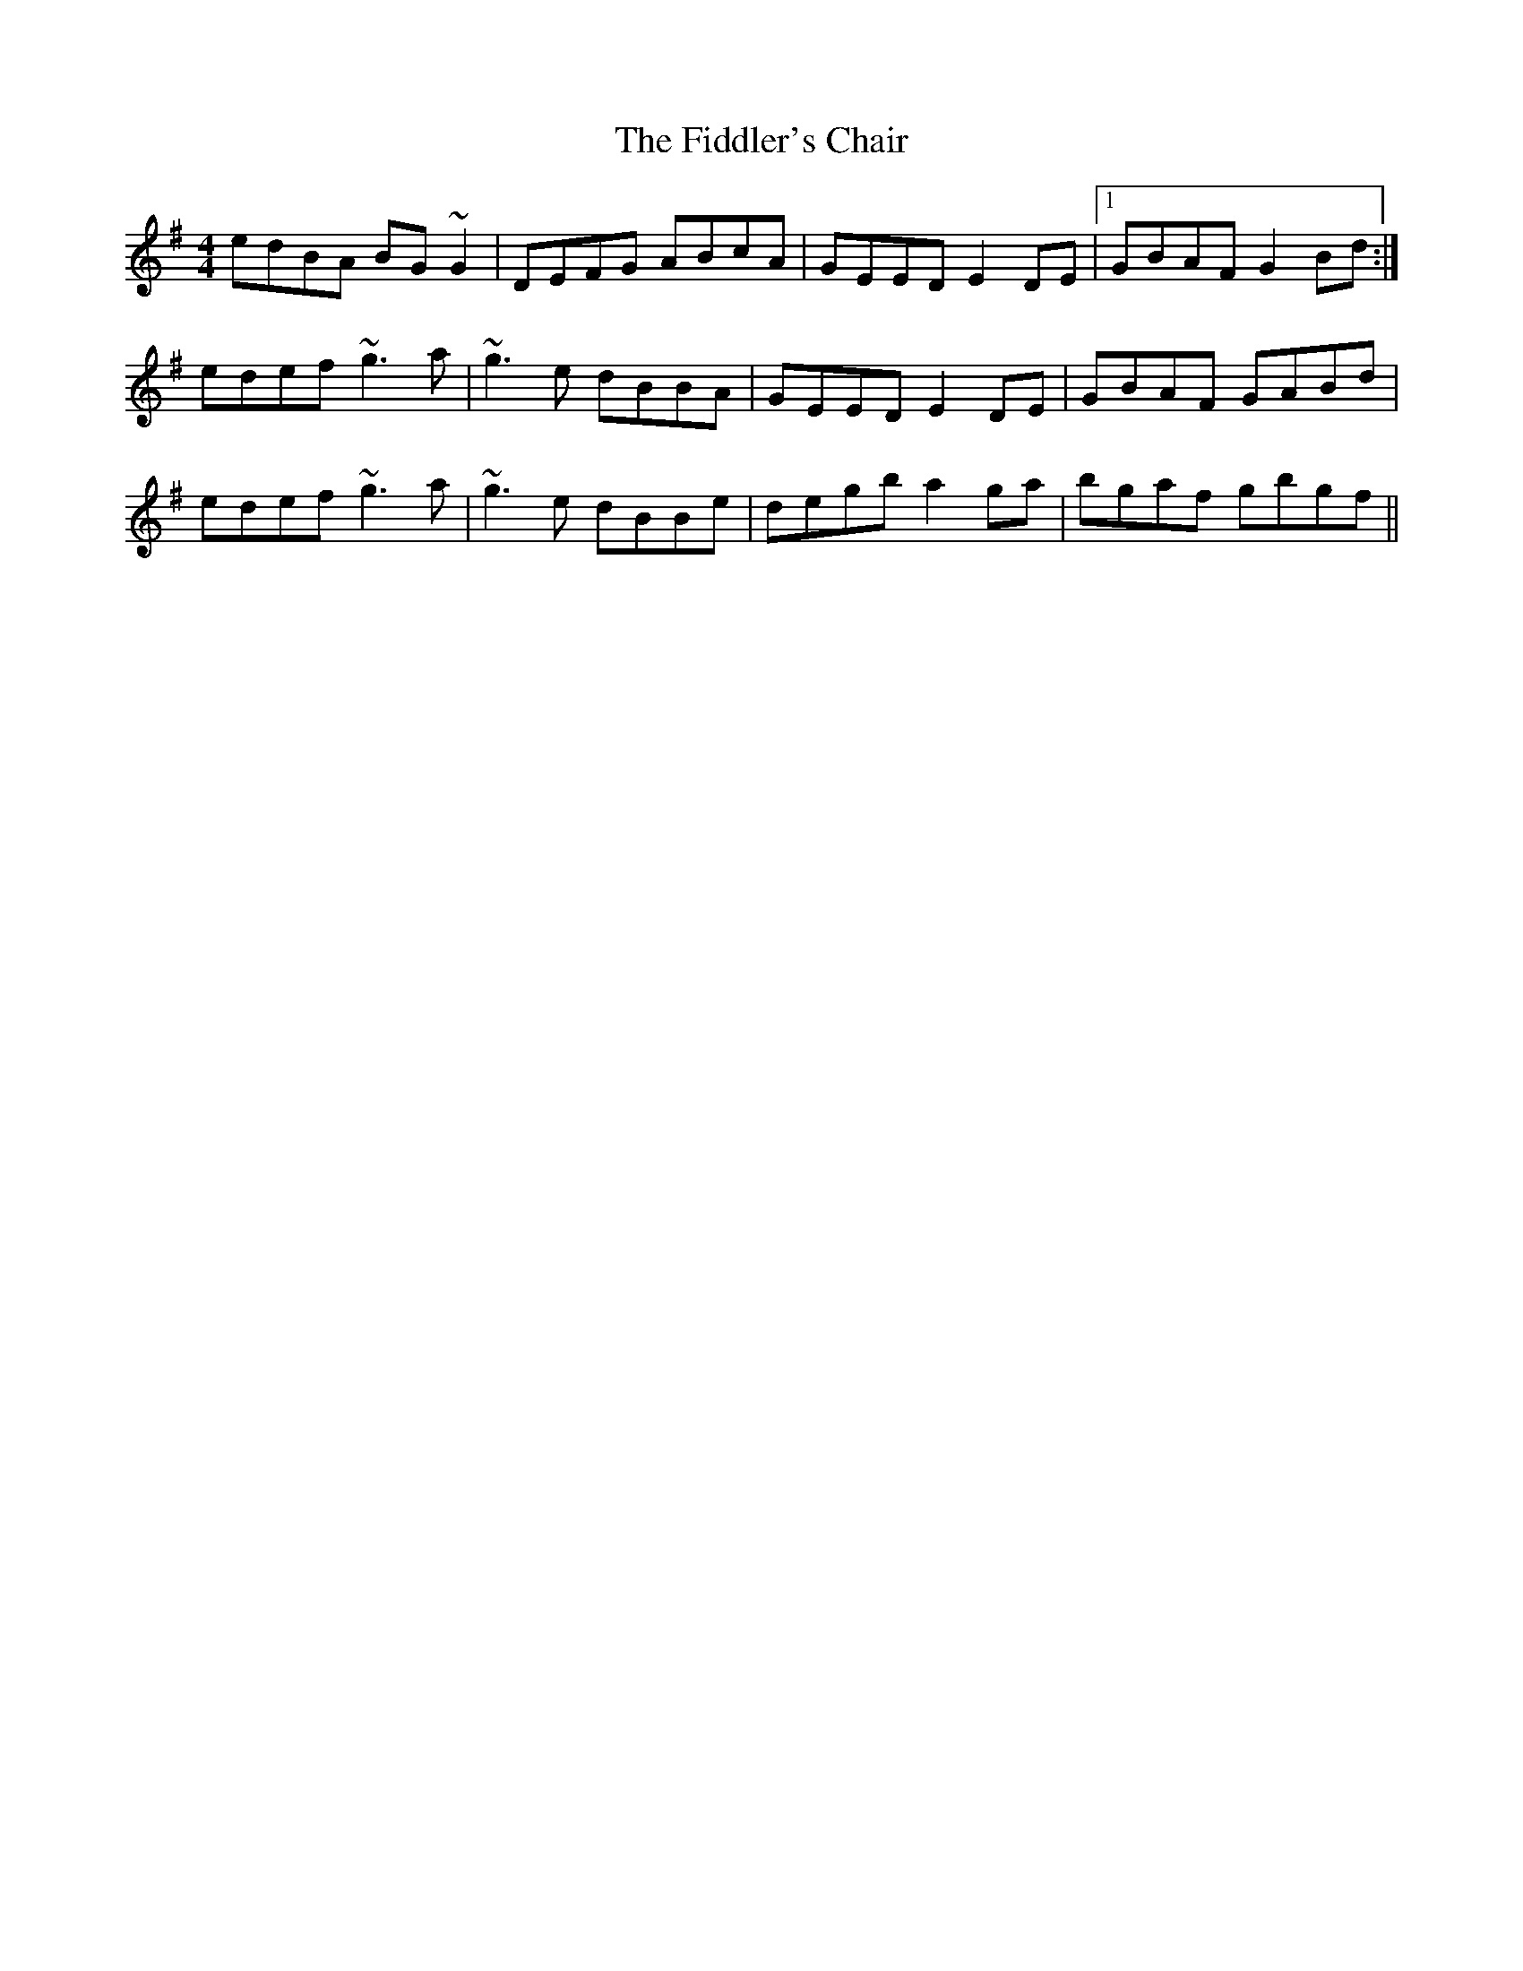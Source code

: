 X: 12937
T: Fiddler's Chair, The
R: reel
M: 4/4
K: Gmajor
edBA BG~G2|DEFG ABcA|GEED E2DE|1 GBAF G2Bd:|
edef ~g3a|~g3e dBBA|GEED E2DE|GBAF GABd|
edef ~g3a|~g3e dBBe|degb a2ga|bgaf gbgf||

